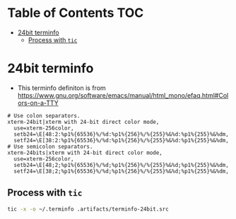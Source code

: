 #+PROPERTY: header-args :mkdirp yes

* Table of Contents                                                     :TOC:
 - [[#24bit-terminfo][24bit terminfo]]
   - [[#process-with-tic][Process with =tic=]]

* 24bit terminfo

  - This terminfo definiton is from
    https://www.gnu.org/software/emacs/manual/html_mono/efaq.html#Colors-on-a-TTY

  #+begin_src text :tangle .artifacts/terminfo-24bit.src
    # Use colon separators.
    xterm-24bit|xterm with 24-bit direct color mode,
      use=xterm-256color,
      setb24=\E[48:2:%p1%{65536}%/%d:%p1%{256}%/%{255}%&%d:%p1%{255}%&%dm,
      setf24=\E[38:2:%p1%{65536}%/%d:%p1%{256}%/%{255}%&%d:%p1%{255}%&%dm,
    # Use semicolon separators.
    xterm-24bits|xterm with 24-bit direct color mode,
      use=xterm-256color,
      setb24=\E[48;2;%p1%{65536}%/%d;%p1%{256}%/%{255}%&%d;%p1%{255}%&%dm,
      setf24=\E[38;2;%p1%{65536}%/%d;%p1%{256}%/%{255}%&%d;%p1%{255}%&%dm,
  #+end_src

** Process with =tic=

   #+begin_src sh :noweb tangle :eval yes :exports code :results silent output
     tic -x -o ~/.terminfo .artifacts/terminfo-24bit.src
   #+end_src
